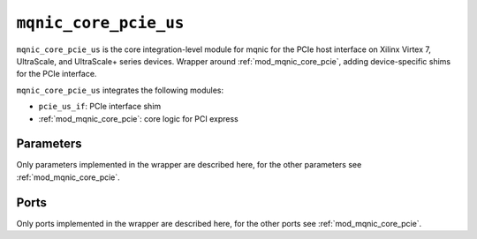 .. _mod_mqnic_core_pcie_us:

======================
``mqnic_core_pcie_us``
======================

``mqnic_core_pcie_us`` is the core integration-level module for mqnic for the PCIe host interface on Xilinx Virtex 7, UltraScale, and UltraScale+ series devices.  Wrapper around :ref:`mod_mqnic_core_pcie`, adding device-specific shims for the PCIe interface.

``mqnic_core_pcie_us`` integrates the following modules:

* ``pcie_us_if``: PCIe interface shim
* :ref:`mod_mqnic_core_pcie`: core logic for PCI express

Parameters
==========

Only parameters implemented in the wrapper are described here, for the other parameters see :ref:`mod_mqnic_core_pcie`.

.. object:: AXIS_PCIE_DATA_WIDTH

    PCIe AXI stream ``tdata`` signal width, default ``256``.

.. object:: AXIS_PCIE_KEEP_WIDTH

    PCIe AXI stream ``tkeep`` signal width, must be set to ``(AXIS_PCIE_DATA_WIDTH/32)``.

.. object:: AXIS_PCIE_RC_USER_WIDTH

    PCIe AXI stream RC ``tuser`` signal width, default ``AXIS_PCIE_DATA_WIDTH < 512 ? 75 : 161``.

.. object:: AXIS_PCIE_RQ_USER_WIDTH

    PCIe AXI stream RQ ``tuser`` signal width, default ``AXIS_PCIE_DATA_WIDTH < 512 ? 62 : 137``.

.. object:: AXIS_PCIE_CQ_USER_WIDTH

    PCIe AXI stream CQ ``tuser`` signal width, default ``AXIS_PCIE_DATA_WIDTH < 512 ? 85 : 183``.

.. object:: AXIS_PCIE_CC_USER_WIDTH

    PCIe AXI stream CC ``tuser`` signal width, default ``AXIS_PCIE_DATA_WIDTH < 512 ? 33 : 81``.

.. object:: RQ_SEQ_NUM_WIDTH

    PCIe RQ sequence number width, default ``AXIS_PCIE_RQ_USER_WIDTH == 60 ? 4 : 6``.

Ports
=====

Only ports implemented in the wrapper are described here, for the other ports see :ref:`mod_mqnic_core_pcie`.

.. object:: s_axis_rc

    AXI input (RC)

    .. table::

        ================  ===  =======================  ===================
        Signal            Dir  Width                    Description
        ================  ===  =======================  ===================
        s_axis_rc_tdata   in   AXIS_PCIE_DATA_WIDTH     TLP data
        s_axis_rc_tkeep   in   AXIS_PCIE_KEEP_WIDTH     Byte enable
        s_axis_rc_tvalid  in   1                        Valid
        s_axis_rc_tready  out  1                        Ready
        s_axis_rc_tlast   in   1                        End of frame
        s_axis_rc_tuser   in   AXIS_PCIE_RC_USER_WIDTH  Sideband data
        ================  ===  =======================  ===================

.. object:: m_axis_rq

    AXI output (RQ)

    .. table::

        ================  ===  =======================  ===================
        Signal            Dir  Width                    Description
        ================  ===  =======================  ===================
        m_axis_rq_tdata   out  AXIS_PCIE_DATA_WIDTH     TLP data
        m_axis_rq_tkeep   out  AXIS_PCIE_KEEP_WIDTH     Byte enable
        m_axis_rq_tvalid  out  1                        Valid
        m_axis_rq_tready  in   1                        Ready
        m_axis_rq_tlast   out  1                        End of frame
        m_axis_rq_tuser   out  AXIS_PCIE_RQ_USER_WIDTH  Sideband data
        ================  ===  =======================  ===================

.. object:: s_axis_cq

    AXI input (CQ)

    .. table::

        ================  ===  =======================  ===================
        Signal            Dir  Width                    Description
        ================  ===  =======================  ===================
        s_axis_cq_tdata   in   AXIS_PCIE_DATA_WIDTH     TLP data
        s_axis_cq_tkeep   in   AXIS_PCIE_KEEP_WIDTH     Byte enable
        s_axis_cq_tvalid  in   1                        Valid
        s_axis_cq_tready  out  1                        Ready
        s_axis_cq_tlast   in   1                        End of frame
        s_axis_cq_tuser   in   AXIS_PCIE_CQ_USER_WIDTH  Sideband data
        ================  ===  =======================  ===================

.. object:: m_axis_cc

    AXI output (CC)

    .. table::

        ================  ===  =======================  ===================
        Signal            Dir  Width                    Description
        ================  ===  =======================  ===================
        m_axis_cc_tdata   out  AXIS_PCIE_DATA_WIDTH     TLP data
        m_axis_cc_tkeep   out  AXIS_PCIE_KEEP_WIDTH     Byte enable
        m_axis_cc_tvalid  out  1                        Valid
        m_axis_cc_tready  in   1                        Ready
        m_axis_cc_tlast   out  1                        End of frame
        m_axis_cc_tuser   out  AXIS_PCIE_CC_USER_WIDTH  Sideband data
        ================  ===  =======================  ===================

.. object:: s_axis_rq_seq_num

    Transmit sequence number input

    .. table::

        =========================  ===  ================  ===================
        Signal                     Dir  Width             Description
        =========================  ===  ================  ===================
        s_axis_rq_seq_num_0        in   RQ_SEQ_NUM_WIDTH  Sequence number
        s_axis_rq_seq_num_valid_0  in   1                 Valid
        s_axis_rq_seq_num_1        in   RQ_SEQ_NUM_WIDTH  Sequence number
        s_axis_rq_seq_num_valid_1  in   1                 Valid
        =========================  ===  ================  ===================

.. object:: cfg_fc_ph

    Flow control

    .. table::

        ===========  ===  =====  ===================
        Signal       Dir  Width  Description
        ===========  ===  =====  ===================
        cfg_fc_ph    in   8      Posted header credits
        cfg_fc_pd    in   12     Posted data credits
        cfg_fc_nph   in   8      Non-posted header credits
        cfg_fc_npd   in   12     Non-posted data credits
        cfg_fc_cplh  in   8      Completion header credits
        cfg_fc_cpld  in   12     Completion data credits
        cfg_fc_sel   out  3      Credit select
        ===========  ===  =====  ===================

.. object:: cfg_max_read_req

    Configuration inputs

    .. table::

        ================  ===  =========  ===================
        Signal            Dir  Width      Description
        ================  ===  =========  ===================
        cfg_max_read_req  in   F_COUNT*3  Max read request
        cfg_max_payload   in   F_COUNT*3  Max payload
        ================  ===  =========  ===================

.. object:: cfg_mgmt_addr

    Configuration interface

    .. table::

        ========================  ===  =====  ===================
        Signal                    Dir  Width  Description
        ========================  ===  =====  ===================
        cfg_mgmt_addr             out  10     Address
        cfg_mgmt_function_number  out  8      Function number
        cfg_mgmt_write            out  1      Write enable
        cfg_mgmt_write_data       out  32     Write data
        cfg_mgmt_byte_enable      out  4      Byte enable
        cfg_mgmt_read             out  1      Read enable
        cfg_mgmt_read_data        in   32     Read data
        cfg_mgmt_read_write_done  in   1      Write done
        ========================  ===  =====  ===================

.. object:: cfg_interrupt_msi_enable

    Interrupt interface

    .. table::

        =============================================  ===  =====  ===================
        Signal                                         Dir  Width  Description
        =============================================  ===  =====  ===================
        cfg_interrupt_msi_enable                       in   4      MSI enable
        cfg_interrupt_msi_vf_enable                    in   8      VF enable
        cfg_interrupt_msi_mmenable                     in   12     MM enable
        cfg_interrupt_msi_mask_update                  in   1      Mask update
        cfg_interrupt_msi_data                         in   32     Data
        cfg_interrupt_msi_select                       out  4      Select
        cfg_interrupt_msi_int                          out  32     Interrupt request
        cfg_interrupt_msi_pending_status               out  32     Pending status
        cfg_interrupt_msi_pending_status_data_enable   out  1      Pending status enable
        cfg_interrupt_msi_pending_status_function_num  out  4      Pending status function
        cfg_interrupt_msi_sent                         in   1      MSI sent
        cfg_interrupt_msi_fail                         in   1      MSI fail
        cfg_interrupt_msi_attr                         out  3      MSI attr
        cfg_interrupt_msi_tph_present                  out  1      TPH present
        cfg_interrupt_msi_tph_type                     out  2      TPH type
        cfg_interrupt_msi_tph_st_tag                   out  9      TPH ST tag
        cfg_interrupt_msi_function_number              out  4      MSI function number
        =============================================  ===  =====  ===================

.. object:: status_error_cor

    PCIe error outputs

    .. table::

        ==================  ===  =====  ===================
        Signal              Dir  Width  Description
        ==================  ===  =====  ===================
        status_error_cor    out  1      Correctable error
        status_error_uncor  out  1      Uncorrectable error
        ==================  ===  =====  ===================
